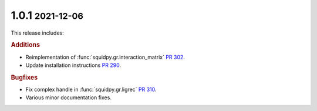 .. role:: small

1.0.1 :small:`2021-12-06`
~~~~~~~~~~~~~~~~~~~~~~~~~
This release includes:

.. rubric:: Additions

- Reimplementation of :func:`squidpy.gr.interaction_matrix` `PR 302 <https://github.com/theislab/squidpy/pull/302>`_.
- Update installation instructions `PR 290 <https://github.com/theislab/squidpy/pull/290>`_.

.. rubric:: Bugfixes

- Fix complex handle in :func:`squidpy.gr.ligrec` `PR 310 <https://github.com/theislab/squidpy/pull/310>`_.
- Various minor documentation fixes.
